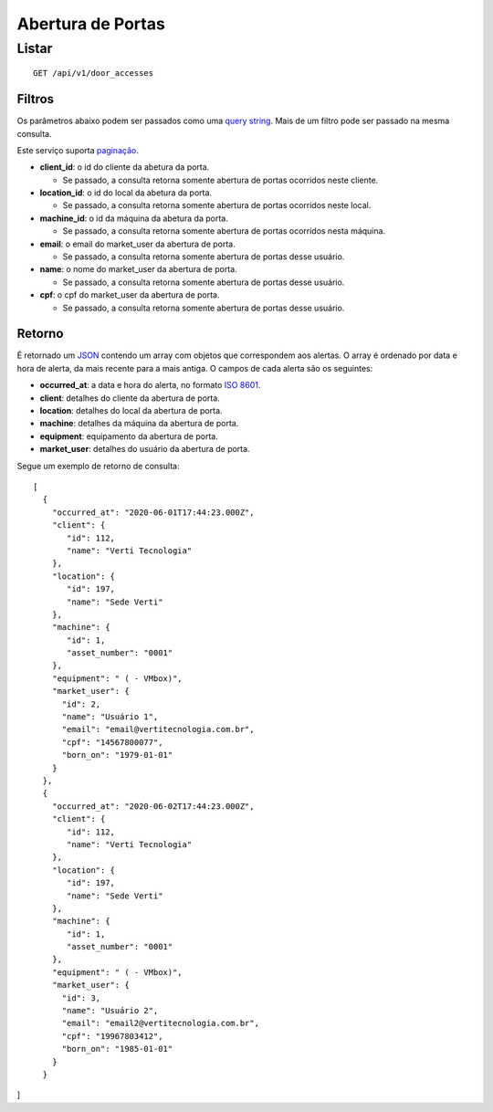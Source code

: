 ##################
Abertura de Portas
##################

Listar
======

::

    GET /api/v1/door_accesses

Filtros
-------

Os parâmetros abaixo podem ser passados como uma
`query string <https://en.wikipedia.org/wiki/Query_string>`_. Mais de um filtro
pode ser passado na mesma consulta.

Este serviço suporta `paginação <../overview.html#paginacao>`_.

* **client_id**: o id do cliente da abetura da porta.

  * Se passado, a consulta retorna somente abertura de portas ocorridos neste cliente.

* **location_id**: o id do local da abetura da porta.

  * Se passado, a consulta retorna somente abertura de portas ocorridos neste local.

* **machine_id**: o id da máquina da abetura da porta.

  * Se passado, a consulta retorna somente abertura de portas ocorridos nesta máquina.

* **email**: o email do market_user da abertura de porta.

  * Se passado, a consulta retorna somente abertura de portas desse usuário.

* **name**: o nome do market_user da abertura de porta.

  * Se passado, a consulta retorna somente abertura de portas desse usuário.

* **cpf**: o cpf do market_user da abertura de porta.

  * Se passado, a consulta retorna somente abertura de portas desse usuário.

Retorno
-------

É retornado um `JSON <https://en.wikipedia.org/wiki/JSON>`_ contendo um array com objetos que correspondem aos alertas. O array é ordenado por data e hora de alerta, da mais recente para a mais antiga. O campos de cada alerta são os seguintes:

* **occurred_at**: a data e hora do alerta, no formato `ISO 8601 <https://en.wikipedia.org/wiki/ISO_8601>`_.
* **client**: detalhes do cliente da abertura de porta.
* **location**: detalhes do local da abertura de porta.
* **machine**: detalhes da máquina da abertura de porta.
* **equipment**: equipamento da abertura de porta.
* **market_user**: detalhes do usuário da abertura de porta.

Segue um exemplo de retorno de consulta:

::

  [
    {
      "occurred_at": "2020-06-01T17:44:23.000Z",
      "client": {
         "id": 112,
         "name": "Verti Tecnologia"
      },
      "location": {
         "id": 197,
         "name": "Sede Verti"
      },
      "machine": {
         "id": 1,
         "asset_number": "0001"
      },
      "equipment": " ( - VMbox)",
      "market_user": {
        "id": 2,
        "name": "Usuário 1",
        "email": "email@vertitecnologia.com.br",
        "cpf": "14567800077",
        "born_on": "1979-01-01"
      }
    },
    {
      "occurred_at": "2020-06-02T17:44:23.000Z",
      "client": {
         "id": 112,
         "name": "Verti Tecnologia"
      },
      "location": {
         "id": 197,
         "name": "Sede Verti"
      },
      "machine": {
         "id": 1,
         "asset_number": "0001"
      },
      "equipment": " ( - VMbox)",
      "market_user": {
        "id": 3,
        "name": "Usuário 2",
        "email": "email2@vertitecnologia.com.br",
        "cpf": "19967803412",
        "born_on": "1985-01-01"
      }
    }
]
